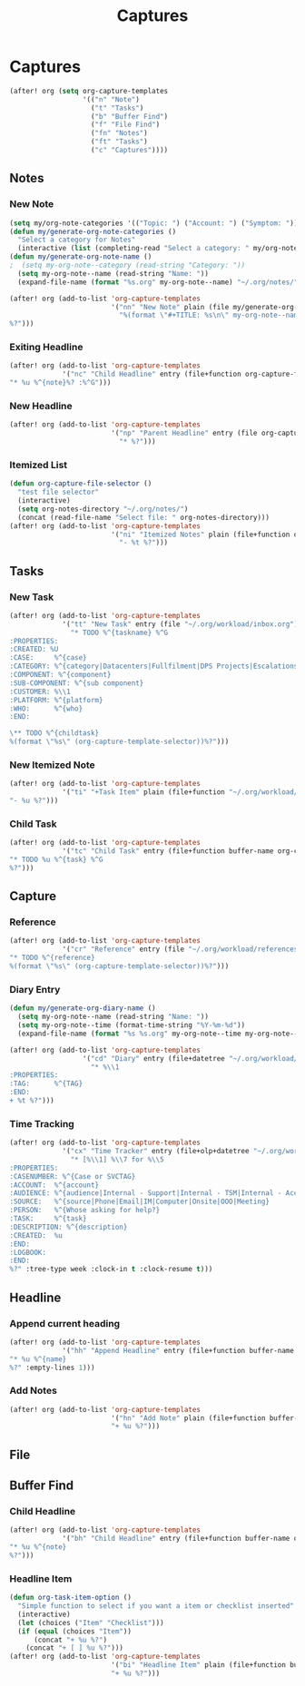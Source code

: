 #+TITLE: Captures

* Captures
#+BEGIN_SRC emacs-lisp
(after! org (setq org-capture-templates
                  '(("n" "Note")
                    ("t" "Tasks")
                    ("b" "Buffer Find")
                    ("f" "File Find")
                    ("fn" "Notes")
                    ("ft" "Tasks")
                    ("c" "Captures"))))
#+END_SRC
** Notes
*** New Note
#+BEGIN_SRC emacs-lisp
(setq my/org-note-categories '(("Topic: ") ("Account: ") ("Symptom: ")))
(defun my/generate-org-note-categories ()
  "Select a category for Notes"
  (interactive (list (completing-read "Select a category: " my/org-note-categories))))
(defun my/generate-org-note-name ()
;  (setq my-org-note--category (read-string "Category: "))
  (setq my-org-note--name (read-string "Name: "))
  (expand-file-name (format "%s.org" my-org-note--name) "~/.org/notes/"))

(after! org (add-to-list 'org-capture-templates
                         '("nn" "New Note" plain (file my/generate-org-note-name)
                           "%(format \"#+TITLE: %s\n\" my-org-note--name)
%?")))
#+END_SRC
*** Exiting Headline
#+BEGIN_SRC emacs-lisp
(after! org (add-to-list 'org-capture-templates
             '("nc" "Child Headline" entry (file+function org-capture-file-selector org-capture-headline-finder)
"* %u %^{note}%? :%^G")))
#+END_SRC
*** New Headline
#+BEGIN_SRC emacs-lisp
(after! org (add-to-list 'org-capture-templates
                         '("np" "Parent Headline" entry (file org-capture-file-selector)
                           "* %?")))
#+END_SRC
*** Itemized List
#+BEGIN_SRC emacs-lisp
(defun org-capture-file-selector ()
  "test file selector"
  (interactive)
  (setq org-notes-directory "~/.org/notes/")
  (concat (read-file-name "Select file: " org-notes-directory)))
(after! org (add-to-list 'org-capture-templates
                         '("ni" "Itemized Notes" plain (file+function org-capture-file-selector org-capture-headline-finder)
                           "- %t %?")))
#+END_SRC
** Tasks
*** New Task
#+BEGIN_SRC emacs-lisp
(after! org (add-to-list 'org-capture-templates
             '("tt" "New Task" entry (file "~/.org/workload/inbox.org")
               "* TODO %^{taskname} %^G
:PROPERTIES:
:CREATED: %U
:CASE:     %^{case}
:CATEGORY: %^{category|Datacenters|Fullfilment|DPS Projects|Escalations|Firmware|Hardware|Help Desk|Networking|Processes|Servers Crashing|Software}
:COMPONENT: %^{component}
:SUB-COMPONENT: %^{sub component}
:CUSTOMER: %\\1
:PLATFORM: %^{platform}
:WHO:      %^{who}
:END:

\** TODO %^{childtask}
%(format \"%s\" (org-capture-template-selector))%?")))
#+END_SRC
*** New Itemized Note
#+BEGIN_SRC emacs-lisp
(after! org (add-to-list 'org-capture-templates
             '("ti" "+Task Item" plain (file+function "~/.org/workload/tasks.org" org-capture-headline-finder)
"- %u %?")))
#+END_SRC
*** Child Task
#+BEGIN_SRC emacs-lisp
(after! org (add-to-list 'org-capture-templates
             '("tc" "Child Task" entry (file+function buffer-name org-capture-headline-finder)
"* TODO %u %^{task} %^G
%?")))
#+END_SRC
** Capture
*** Reference
#+BEGIN_SRC emacs-lisp
(after! org (add-to-list 'org-capture-templates
             '("cr" "Reference" entry (file "~/.org/workload/references.org")
"* TODO %^{reference}
%(format \"%s\" (org-capture-template-selector))%?")))
#+END_SRC
*** Diary Entry
#+BEGIN_SRC emacs-lisp
(defun my/generate-org-diary-name ()
  (setq my-org-note--name (read-string "Name: "))
  (setq my-org-note--time (format-time-string "%Y-%m-%d"))
  (expand-file-name (format "%s %s.org" my-org-note--time my-org-note--name) "~/.org/diary/"))

(after! org (add-to-list 'org-capture-templates
                  '("cd" "Diary" entry (file+datetree "~/.org/workload/diary.org")
                    "* %\\1
:PROPERTIES:
:TAG:      %^{TAG}
:END:
+ %t %?")))
#+END_SRC
*** Time Tracking
#+BEGIN_SRC emacs-lisp
(after! org (add-to-list 'org-capture-templates
             '("cx" "Time Tracker" entry (file+olp+datetree "~/.org/workload/timetracking.org")
               "* [%\\1] %\\7 for %\\5
:PROPERTIES:
:CASENUMBER: %^{Case or SVCTAG}
:ACCOUNT:  %^{account}
:AUDIENCE: %^{audience|Internal - Support|Internal - TSM|Internal - Account Team|Internal - CTL Peers|Internal - Manager|Customer Facing|Other}
:SOURCE:   %^{source|Phone|Email|IM|Computer|Onsite|OOO|Meeting}
:PERSON:   %^{Whose asking for help?}
:TASK:     %^{task}
:DESCRIPTION: %^{description}
:CREATED:  %u
:END:
:LOGBOOK:
:END:
%?" :tree-type week :clock-in t :clock-resume t)))
#+END_SRC
** Headline
*** Append current heading
#+BEGIN_SRC emacs-lisp
(after! org (add-to-list 'org-capture-templates
             '("hh" "Append Headline" entry (file+function buffer-name org-back-to-heading-or-point-min)
"* %u %^{name}
%?" :empty-lines 1)))
#+END_SRC
*** Add Notes
#+BEGIN_SRC emacs-lisp
(after! org (add-to-list 'org-capture-templates
                         '("hn" "Add Note" plain (file+function buffer-name org-end-of-subtree)
                         "+ %u %?")))
#+END_SRC
** File
** Buffer Find
*** Child Headline
#+BEGIN_SRC emacs-lisp
(after! org (add-to-list 'org-capture-templates
             '("bh" "Child Headline" entry (file+function buffer-name org-capture-headline-finder)
"* %u %^{note}
%?")))
#+END_SRC
*** Headline Item
#+BEGIN_SRC emacs-lisp
(defun org-task-item-option ()
  "Simple function to select if you want a item or checklist inserted"
  (interactive)
  (let (choices ("Item" "Checklist")))
  (if (equal (choices "Item"))
      (concat "+ %u %?")
    (concat "+ [ ] %u %?")))
(after! org (add-to-list 'org-capture-templates
                         '("bi" "Headline Item" plain (file+function buffer-name org-capture-headline-finder)
                         "+ %u %?")))
#+END_SRC
